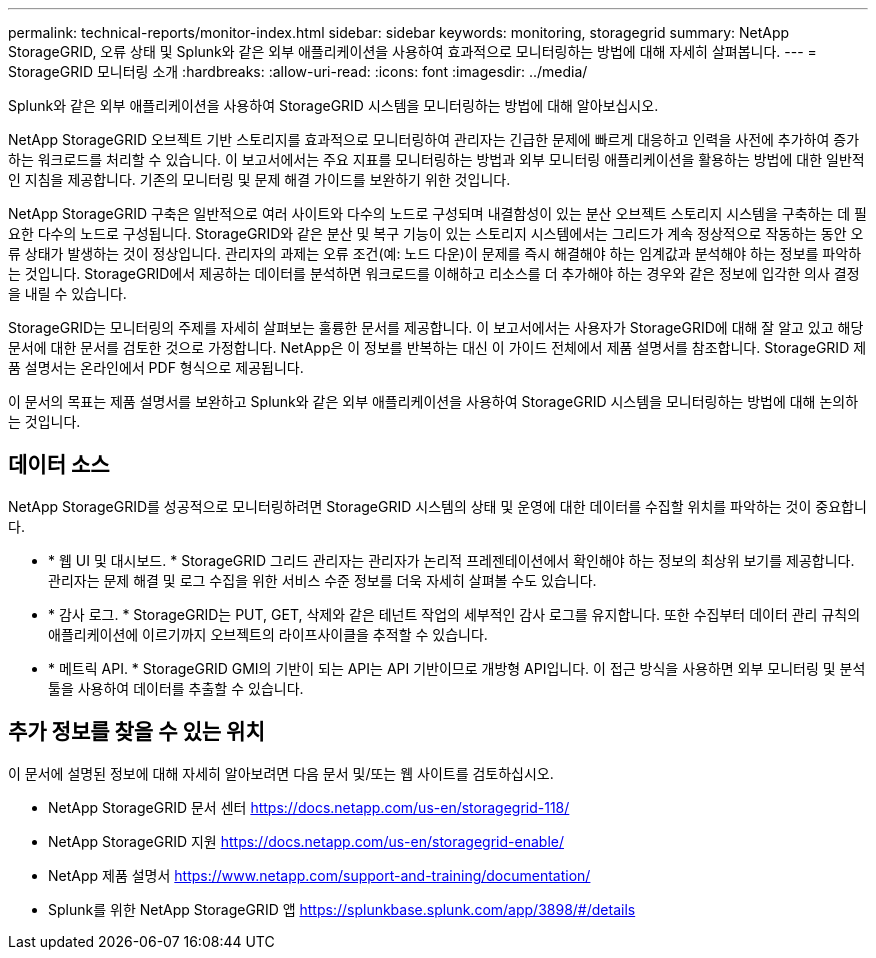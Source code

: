 ---
permalink: technical-reports/monitor-index.html 
sidebar: sidebar 
keywords: monitoring, storagegrid 
summary: NetApp StorageGRID, 오류 상태 및 Splunk와 같은 외부 애플리케이션을 사용하여 효과적으로 모니터링하는 방법에 대해 자세히 살펴봅니다. 
---
= StorageGRID 모니터링 소개
:hardbreaks:
:allow-uri-read: 
:icons: font
:imagesdir: ../media/


[role="lead"]
Splunk와 같은 외부 애플리케이션을 사용하여 StorageGRID 시스템을 모니터링하는 방법에 대해 알아보십시오.

NetApp StorageGRID 오브젝트 기반 스토리지를 효과적으로 모니터링하여 관리자는 긴급한 문제에 빠르게 대응하고 인력을 사전에 추가하여 증가하는 워크로드를 처리할 수 있습니다. 이 보고서에서는 주요 지표를 모니터링하는 방법과 외부 모니터링 애플리케이션을 활용하는 방법에 대한 일반적인 지침을 제공합니다. 기존의 모니터링 및 문제 해결 가이드를 보완하기 위한 것입니다.

NetApp StorageGRID 구축은 일반적으로 여러 사이트와 다수의 노드로 구성되며 내결함성이 있는 분산 오브젝트 스토리지 시스템을 구축하는 데 필요한 다수의 노드로 구성됩니다. StorageGRID와 같은 분산 및 복구 기능이 있는 스토리지 시스템에서는 그리드가 계속 정상적으로 작동하는 동안 오류 상태가 발생하는 것이 정상입니다. 관리자의 과제는 오류 조건(예: 노드 다운)이 문제를 즉시 해결해야 하는 임계값과 분석해야 하는 정보를 파악하는 것입니다. StorageGRID에서 제공하는 데이터를 분석하면 워크로드를 이해하고 리소스를 더 추가해야 하는 경우와 같은 정보에 입각한 의사 결정을 내릴 수 있습니다.

StorageGRID는 모니터링의 주제를 자세히 살펴보는 훌륭한 문서를 제공합니다. 이 보고서에서는 사용자가 StorageGRID에 대해 잘 알고 있고 해당 문서에 대한 문서를 검토한 것으로 가정합니다. NetApp은 이 정보를 반복하는 대신 이 가이드 전체에서 제품 설명서를 참조합니다. StorageGRID 제품 설명서는 온라인에서 PDF 형식으로 제공됩니다.

이 문서의 목표는 제품 설명서를 보완하고 Splunk와 같은 외부 애플리케이션을 사용하여 StorageGRID 시스템을 모니터링하는 방법에 대해 논의하는 것입니다.



== 데이터 소스

NetApp StorageGRID를 성공적으로 모니터링하려면 StorageGRID 시스템의 상태 및 운영에 대한 데이터를 수집할 위치를 파악하는 것이 중요합니다.

* * 웹 UI 및 대시보드. * StorageGRID 그리드 관리자는 관리자가 논리적 프레젠테이션에서 확인해야 하는 정보의 최상위 보기를 제공합니다. 관리자는 문제 해결 및 로그 수집을 위한 서비스 수준 정보를 더욱 자세히 살펴볼 수도 있습니다.
* * 감사 로그. * StorageGRID는 PUT, GET, 삭제와 같은 테넌트 작업의 세부적인 감사 로그를 유지합니다. 또한 수집부터 데이터 관리 규칙의 애플리케이션에 이르기까지 오브젝트의 라이프사이클을 추적할 수 있습니다.
* * 메트릭 API. * StorageGRID GMI의 기반이 되는 API는 API 기반이므로 개방형 API입니다. 이 접근 방식을 사용하면 외부 모니터링 및 분석 툴을 사용하여 데이터를 추출할 수 있습니다.




== 추가 정보를 찾을 수 있는 위치

이 문서에 설명된 정보에 대해 자세히 알아보려면 다음 문서 및/또는 웹 사이트를 검토하십시오.

* NetApp StorageGRID 문서 센터 https://docs.netapp.com/us-en/storagegrid-118/[]
* NetApp StorageGRID 지원 https://docs.netapp.com/us-en/storagegrid-enable/[]
* NetApp 제품 설명서 https://www.netapp.com/support-and-training/documentation/[]
* Splunk를 위한 NetApp StorageGRID 앱 https://splunkbase.splunk.com/app/3898/#/details[]

